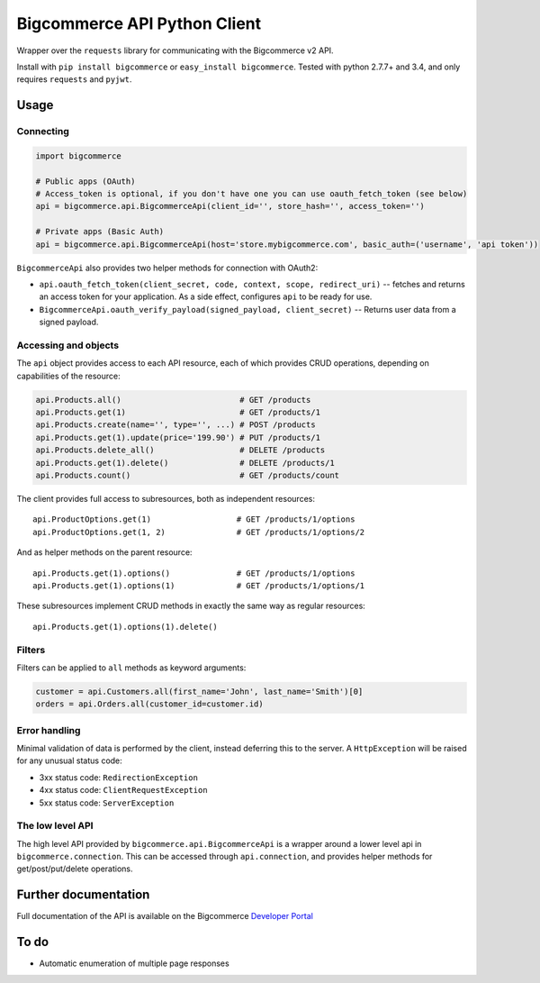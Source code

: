 Bigcommerce API Python Client
==================================

|Build Status| |Package Version|

Wrapper over the ``requests`` library for communicating with the Bigcommerce v2 API.

Install with ``pip install bigcommerce`` or ``easy_install bigcommerce``. Tested with
python 2.7.7+ and 3.4, and only requires ``requests`` and ``pyjwt``.

Usage
-----

Connecting
~~~~~~~~~~

.. code:: python

    import bigcommerce

    # Public apps (OAuth)
    # Access_token is optional, if you don't have one you can use oauth_fetch_token (see below)
    api = bigcommerce.api.BigcommerceApi(client_id='', store_hash='', access_token='')

    # Private apps (Basic Auth)
    api = bigcommerce.api.BigcommerceApi(host='store.mybigcommerce.com', basic_auth=('username', 'api token'))

``BigcommerceApi`` also provides two helper methods for connection with OAuth2:

-  ``api.oauth_fetch_token(client_secret, code, context, scope, redirect_uri)``
   -- fetches and returns an access token for your application. As a
   side effect, configures ``api`` to be ready for use.

-  ``BigcommerceApi.oauth_verify_payload(signed_payload, client_secret)``
   -- Returns user data from a signed payload.

Accessing and objects
~~~~~~~~~~~~~~~~~~~~~

The ``api`` object provides access to each API resource, each of which
provides CRUD operations, depending on capabilities of the resource:

.. code:: python

    api.Products.all()                         # GET /products
    api.Products.get(1)                        # GET /products/1
    api.Products.create(name='', type='', ...) # POST /products
    api.Products.get(1).update(price='199.90') # PUT /products/1
    api.Products.delete_all()                  # DELETE /products
    api.Products.get(1).delete()               # DELETE /products/1
    api.Products.count()                       # GET /products/count

The client provides full access to subresources, both as independent
resources:

::

    api.ProductOptions.get(1)                  # GET /products/1/options
    api.ProductOptions.get(1, 2)               # GET /products/1/options/2

And as helper methods on the parent resource:

::

    api.Products.get(1).options()              # GET /products/1/options
    api.Products.get(1).options(1)             # GET /products/1/options/1

These subresources implement CRUD methods in exactly the same way as
regular resources:

::

    api.Products.get(1).options(1).delete()

Filters
~~~~~~~

Filters can be applied to ``all`` methods as keyword arguments:

.. code:: python

    customer = api.Customers.all(first_name='John', last_name='Smith')[0]
    orders = api.Orders.all(customer_id=customer.id)

Error handling
~~~~~~~~~~~~~~

Minimal validation of data is performed by the client, instead deferring
this to the server. A ``HttpException`` will be raised for any unusual
status code:

-  3xx status code: ``RedirectionException``
-  4xx status code: ``ClientRequestException``
-  5xx status code: ``ServerException``

The low level API
~~~~~~~~~~~~~~~~~

The high level API provided by ``bigcommerce.api.BigcommerceApi`` is a
wrapper around a lower level api in ``bigcommerce.connection``. This can
be accessed through ``api.connection``, and provides helper methods for
get/post/put/delete operations.

Further documentation
---------------------

Full documentation of the API is available on the Bigcommerce
`Developer Portal <http://developer.bigcommerce.com>`__

To do
-----

-  Automatic enumeration of multiple page responses

.. |Build Status| image:: https://api.travis-ci.org/bigcommerce/bigcommerce-api-python.svg?branch=master
   :target: https://travis-ci.org/bigcommerce/bigcommerce-api-python
.. |Package Version| image:: https://badge.fury.io/py/bigcommerce.svg
   :target: https://pypi.python.org/pypi/bigcommerce
